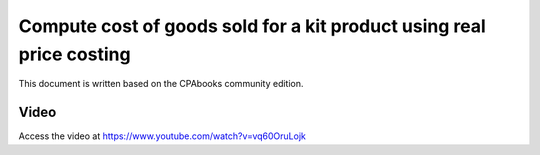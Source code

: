.. _cogsanglosaxon:

.. index::
   single: Cost of goods sold for kit product (Real price)

Compute cost of goods sold for a kit product using real price costing
=====================================================================

This document is written based on the CPAbooks community edition.


Video
-----
Access the video at https://www.youtube.com/watch?v=vq60OruLojk

.. raw:: html

    <div style="position: relative; padding-bottom: 56.25%; height: 0; overflow: hidden; max-width: 100%; height: auto;">
        <iframe src="https://www.youtube.com/embed/vq60OruLojk" frameborder="0" allowfullscreen style="position: absolute; top: 0; left: 0; width: 700px; height: 385px;"></iframe>
    </div>
